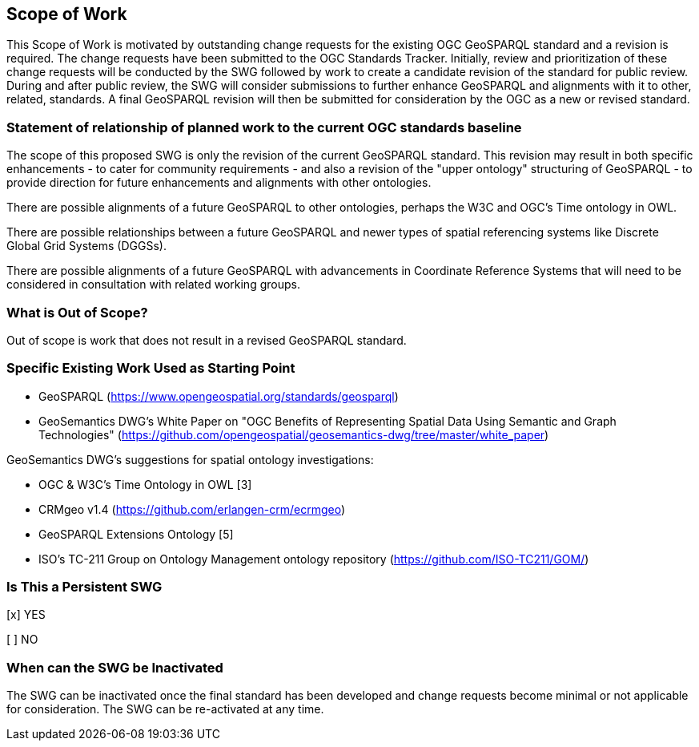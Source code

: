 == Scope of Work

This Scope of Work is motivated by outstanding change requests for the existing OGC GeoSPARQL standard and a revision is required. The change requests have been submitted to the OGC Standards Tracker. Initially, review and prioritization of these change requests will be conducted by the SWG followed by work to create a candidate revision of the standard for public review. During and after public review, the SWG will consider submissions to further enhance GeoSPARQL and alignments with it to other, related, standards. A final GeoSPARQL revision will then be submitted for consideration by the OGC as a new or revised standard.


=== Statement of relationship of planned work to the current OGC standards baseline

The scope of this proposed SWG is only the revision of the current GeoSPARQL standard. This revision may result in both specific enhancements - to cater for community requirements - and also a revision of the "upper ontology" structuring of GeoSPARQL - to provide direction for future enhancements and alignments with other ontologies.

There are possible alignments of a future GeoSPARQL to other ontologies, perhaps the W3C and OGC's Time ontology in OWL.

There are possible relationships between a future GeoSPARQL and newer types of spatial referencing systems like Discrete Global Grid Systems (DGGSs).

There are possible alignments of a future GeoSPARQL with advancements in Coordinate Reference Systems that will need to be considered in consultation with related working groups.

=== What is Out of Scope?

Out of scope is work that does not result in a revised GeoSPARQL standard.


=== Specific Existing Work Used as Starting Point

* GeoSPARQL (https://www.opengeospatial.org/standards/geosparql)
* GeoSemantics DWG's White Paper on "OGC Benefits of Representing Spatial Data Using Semantic and Graph Technologies" (https://github.com/opengeospatial/geosemantics-dwg/tree/master/white_paper)

GeoSemantics DWG's suggestions for spatial ontology investigations:

* OGC & W3C's Time Ontology in OWL [3]
* CRMgeo v1.4 (https://github.com/erlangen-crm/ecrmgeo)
* GeoSPARQL Extensions Ontology [5] 
* ISO's TC-211 Group on Ontology Management ontology repository (https://github.com/ISO-TC211/GOM/)

=== Is This a Persistent SWG

[x] YES

[ ] NO

=== When can the SWG be Inactivated

The SWG can be inactivated once the final standard has been developed and change requests become minimal or not applicable for consideration. The SWG can be re-activated at any time.
